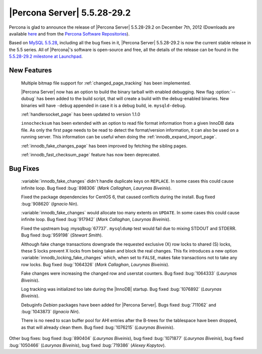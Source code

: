 .. rn:: 5.5.28-29.2

===============================
 |Percona Server| 5.5.28-29.2
===============================

Percona is glad to announce the release of |Percona Server| 5.5.28-29.2 on December 7th, 2012 (Downloads are available `here <http://www.percona.com/downloads/Percona-Server-5.5/Percona-Server-5.5.28-29.2/>`_ and from the `Percona Software Repositories <http://www.percona.com/docs/wiki/repositories:start>`_).

Based on `MySQL 5.5.28 <http://dev.mysql.com/doc/refman/5.5/en/news-5.5.28.html>`_, including all the bug fixes in it, |Percona Server| 5.5.28-29.2 is now the current stable release in the 5.5 series. All of |Percona|'s software is open-source and free, all the details of the release can be found in the `5.5.28-29.2 milestone at Launchpad <https://launchpad.net/percona-server/+milestone/5.5.28-29.2>`_. 

New Features
============

  Multiple bitmap file support for :ref:`changed_page_tracking` has been implemented.

  |Percona Server| now has an option to build the binary tarball with enabled debugging. New flag :option:`--dubug` has been added to the build script, that will create a build with the debug-enabled binaries. New binaries will have ``-debug`` appended in case it is a debug build, ie. ``mysqld-debug``.

  :ref:`handlersocket_page` has been updated to version 1.1.0

  ``innochecksum`` has been extended with an option to read file format information from a given InnoDB data file. As only the first page needs to be read to detect the format/version information, it can also be used on a running server. This information can be useful when doing the :ref:`innodb_expand_import_page`.
 
  :ref:`innodb_fake_changes_page` has been improved by fetching the sibling pages. 

  :ref:`innodb_fast_checksum_page` feature has now been deprecated. 

Bug Fixes
=========

  :variable:`innodb_fake_changes` didn't handle duplicate keys on ``REPLACE``. In some cases this could cause infinite loop. Bug fixed :bug:`898306` (*Mark Callaghan*, *Laurynas Biveinis*).

  Fixed the package dependencies for CentOS 6, that caused conflicts during the install. Bug fixed :bug:`908620` (*Ignacio Nin*).

  :variable:`innodb_fake_changes` would allocate too many extents on ``UPDATE``. In some cases this could cause infinite loop. Bug fixed :bug:`917942` (*Mark Callaghan*, *Laurynas Biveinis*).

  Fixed the upstream bug :mysqlbug:`67737`. ``mysqldump`` test would fail due to mixing STDOUT and STDERR. Bug fixed :bug:`959198` (*Stewart Smith*).

  Although fake change transactions downgrade the requested exclusive (X) row locks to shared (S) locks, these S locks prevent X locks from being taken and block the real changes. This fix introduces a new option :variable:`innodb_locking_fake_changes` which, when set to ``FALSE``, makes fake transactions not to take any row locks. Bug fixed :bug:`1064326` (*Mark Callaghan*, *Laurynas Biveinis*).

  Fake changes were increasing the changed row and userstat counters. Bug fixed :bug:`1064333` (*Laurynas Biveinis*).

  Log tracking was initialized too late during the |InnoDB| startup.  Bug fixed :bug:`1076892` (*Laurynas Biveinis*).

  Debuginfo *Debian* packages have been added for |Percona Server|. Bugs fixed :bug:`711062` and  :bug:`1043873` (*Ignacio Nin*).

  There is no need to scan buffer pool for AHI entries after the B-trees for the tablespace have been dropped, as that will already clean them. Bug fixed :bug:`1076215` (*Laurynas Biveinis*).

Other bug fixes: bug fixed :bug:`890404` (*Laurynas Biveinis*), bug fixed :bug:`1071877` (*Laurynas Biveinis*), bug fixed :bug:`1050466` (*Laurynas Biveinis*), bug fixed :bug:`719386` (*Alexey Kopytov*).
